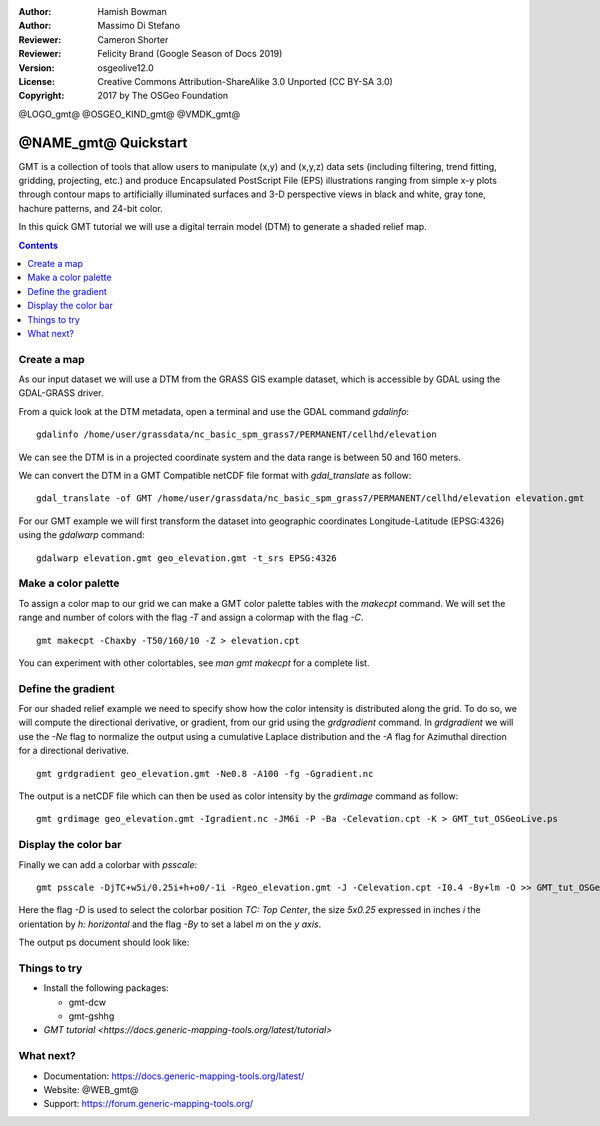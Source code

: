 :Author: Hamish Bowman
:Author: Massimo Di Stefano
:Reviewer: Cameron Shorter
:Reviewer: Felicity Brand (Google Season of Docs 2019)
:Version: osgeolive12.0
:License: Creative Commons Attribution-ShareAlike 3.0 Unported  (CC BY-SA 3.0)
:Copyright: 2017 by The OSGeo Foundation

@LOGO_gmt@
@OSGEO_KIND_gmt@
@VMDK_gmt@



********************************************************************************
@NAME_gmt@ Quickstart
********************************************************************************

GMT is a collection of tools that allow users to manipulate (x,y) and
(x,y,z) data sets (including filtering, trend fitting, gridding,
projecting, etc.) and produce Encapsulated PostScript File (EPS)
illustrations ranging from simple x-y plots through contour maps to
artificially illuminated surfaces and 3-D perspective views in black and
white, gray tone, hachure patterns, and 24-bit color.

In this quick GMT tutorial we will use a digital terrain model (DTM) to generate a shaded relief map.

.. contents:: Contents
   :local:

Create a map
============

As our input dataset we will use a DTM from the GRASS GIS example dataset, which is accessible by GDAL using the GDAL-GRASS driver.

From a quick look at the DTM metadata, open a terminal and use the GDAL command `gdalinfo`:

::

  gdalinfo /home/user/grassdata/nc_basic_spm_grass7/PERMANENT/cellhd/elevation

.. Cameron Review Comment:
  For each command described, we should show the output of the command, either as text
  or screenshot.
  A user should be able to look at this quickstart, and work out what to expect, without
  running the quickstart.

We can see the DTM is in a projected coordinate system and the data range is between 50 and 160 meters.

We can convert the DTM in a GMT Compatible netCDF file format with `gdal_translate` as follow:

::

  gdal_translate -of GMT /home/user/grassdata/nc_basic_spm_grass7/PERMANENT/cellhd/elevation elevation.gmt

For our GMT example we will first transform the dataset into geographic coordinates Longitude-Latitude (EPSG:4326) using the `gdalwarp` command:

::

  gdalwarp elevation.gmt geo_elevation.gmt -t_srs EPSG:4326

Make a color palette
====================

To assign a color map to our grid we can make a GMT color palette tables
with the `makecpt` command. We will set the range and number of colors with the flag `-T`
and assign a colormap with the flag `-C`.

::

  gmt makecpt -Chaxby -T50/160/10 -Z > elevation.cpt

You can experiment with other colortables, see `man gmt makecpt` for a complete list.

Define the gradient
===================

For our shaded relief example we need to specify show how the color intensity is distributed along the grid.
To do so, we will compute the directional derivative, or gradient, from our grid using the `grdgradient` command.
In `grdgradient` we will use the `-Ne` flag to normalize the output using a cumulative Laplace distribution and the `-A` flag for Azimuthal direction for a directional derivative.

::

  gmt grdgradient geo_elevation.gmt -Ne0.8 -A100 -fg -Ggradient.nc

The output is a netCDF file which can then be used as color intensity by the `grdimage` command as follow:

::

  gmt grdimage geo_elevation.gmt -Igradient.nc -JM6i -P -Ba -Celevation.cpt -K > GMT_tut_OSGeoLive.ps

Display the color bar
=====================

Finally we can add a colorbar with `psscale`:

::

  gmt psscale -DjTC+w5i/0.25i+h+o0/-1i -Rgeo_elevation.gmt -J -Celevation.cpt -I0.4 -By+lm -O >> GMT_tut_OSGeoLive.ps


Here the flag `-D` is used to select the colorbar position `TC: Top Center`, the size `5x0.25` expressed in inches `i` the orientation by `h: horizontal`
and the flag `-By` to set a label `m` on the `y axis`.

The output ps document should look like:

.. image:: /images/projects/gmt/GMT_tut_OSGeoLive.png
  :scale: 70 %
  :alt: North Caroline - sample elevation data
  :align: center


Things to try
================================================================================

.. TODO do these needs to be installed to go thru the tutorial?
   https://trac.osgeo.org/osgeolive/ticket/2344

* Install the following packages:

  *  gmt-dcw
  *  gmt-gshhg

* `GMT tutorial <https://docs.generic-mapping-tools.org/latest/tutorial>`

What next?
==========

* Documentation: https://docs.generic-mapping-tools.org/latest/
* Website: @WEB_gmt@
* Support: https://forum.generic-mapping-tools.org/

